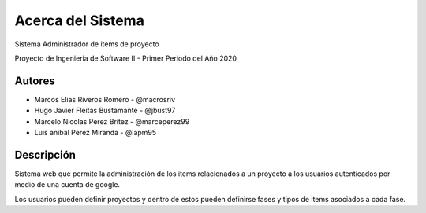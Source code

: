 .. index:: Acerca del Proyecto

Acerca del Sistema
***********************************************
Sistema Administrador de items de proyecto

Proyecto de Ingenieria de Software II - Primer Periodo del Año 2020

Autores
############

* Marcos Elias Riveros Romero       - @macrosriv

* Hugo Javier Fleitas Bustamante    - @jbust97

* Marcelo Nicolas Perez Britez      - @marceperez99

* Luis anibal Perez Miranda         - @lapm95

Descripción
###############
Sistema web que permite la administración de los items relacionados a un proyecto a los usuarios autenticados por medio de una cuenta de google.

Los usuarios pueden definir proyectos y dentro de estos pueden definirse fases y tipos de items asociados a cada fase.
